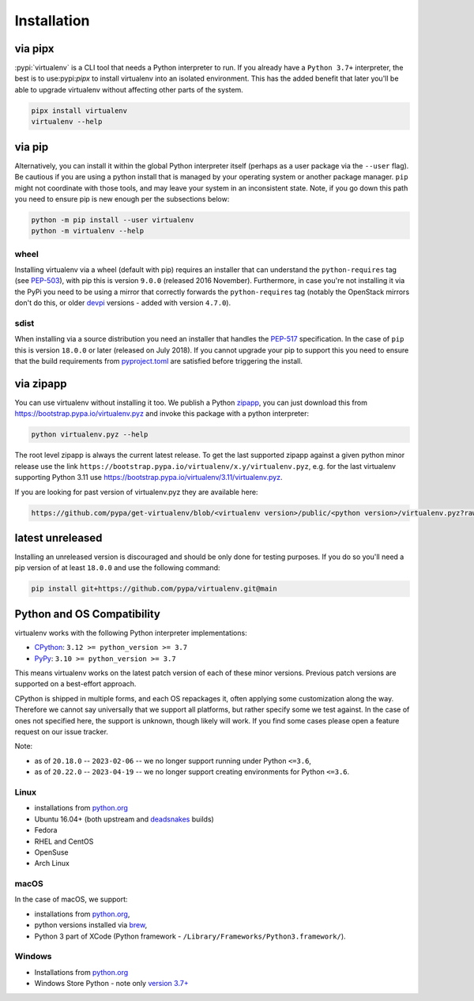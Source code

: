 Installation
============

via pipx
--------

:pypi:`virtualenv` is a CLI tool that needs a Python interpreter to run. If you already have a ``Python 3.7+``
interpreter, the best is to use:pypi:`pipx` to install virtualenv into an isolated environment. This has the added
benefit that later you'll be able to upgrade virtualenv without affecting other parts of the system.

.. code-block:: console

    pipx install virtualenv
    virtualenv --help

via pip
-------

Alternatively, you can install it within the global Python interpreter itself (perhaps as a user package via the
``--user`` flag). Be cautious if you are using a python install that is managed by your operating system or
another package manager. ``pip`` might not coordinate with those tools, and may leave your system in an
inconsistent state. Note, if you go down this path you need to ensure pip is new enough per the subsections below:

.. code-block:: console

    python -m pip install --user virtualenv
    python -m virtualenv --help

wheel
~~~~~
Installing virtualenv via a wheel (default with pip) requires an installer that can understand the ``python-requires``
tag (see `PEP-503 <https://www.python.org/dev/peps/pep-0503/>`_), with pip this is version ``9.0.0`` (released 2016
November). Furthermore, in case you're not installing it via the PyPi you need to be using a mirror that correctly
forwards the ``python-requires`` tag (notably the OpenStack mirrors don't do this, or older
`devpi <https://github.com/devpi/devpi>`_ versions - added with version ``4.7.0``).

.. _sdist:

sdist
~~~~~
When installing via a source distribution you need an installer that handles the
`PEP-517 <https://www.python.org/dev/peps/pep-0517/>`_ specification. In the case of ``pip`` this is version ``18.0.0`` or
later (released on July 2018). If you cannot upgrade your pip to support this you need to ensure that the build
requirements from `pyproject.toml <https://github.com/pypa/virtualenv/blob/main/pyproject.toml#L2>`_ are satisfied
before triggering the install.

via zipapp
----------

You can use virtualenv without installing it too. We publish a Python
`zipapp <https://docs.python.org/3/library/zipapp.html>`_, you can just download this from
`https://bootstrap.pypa.io/virtualenv.pyz <https://bootstrap.pypa.io/virtualenv.pyz>`_ and invoke this package
with a python interpreter:

.. code-block:: console

    python virtualenv.pyz --help

The root level zipapp is always the current latest release. To get the last supported zipapp against a given python
minor release use the link ``https://bootstrap.pypa.io/virtualenv/x.y/virtualenv.pyz``, e.g. for the last virtualenv
supporting Python 3.11 use
`https://bootstrap.pypa.io/virtualenv/3.11/virtualenv.pyz <https://bootstrap.pypa.io/virtualenv/3.11/virtualenv.pyz>`_.

If you are looking for past version of virtualenv.pyz they are available here:

.. code-block:: console

    https://github.com/pypa/get-virtualenv/blob/<virtualenv version>/public/<python version>/virtualenv.pyz?raw=true

latest unreleased
-----------------
Installing an unreleased version is discouraged and should be only done for testing purposes. If you do so you'll need
a pip version of at least ``18.0.0`` and use the following command:


.. code-block:: console

    pip install git+https://github.com/pypa/virtualenv.git@main

.. _compatibility-requirements:

Python and OS Compatibility
---------------------------

virtualenv works with the following Python interpreter implementations:

- `CPython <https://www.python.org/>`_: ``3.12 >= python_version >= 3.7``
- `PyPy <https://pypy.org/>`_: ``3.10 >= python_version >= 3.7``

This means virtualenv works on the latest patch version of each of these minor versions. Previous patch versions are
supported on a best-effort approach.

CPython is shipped in multiple forms, and each OS repackages it, often applying some customization along the way.
Therefore we cannot say universally that we support all platforms, but rather specify some we test against. In the case
of ones not specified here, the support is unknown, though likely will work. If you find some cases please open a feature
request on our issue tracker.

Note:

- as of ``20.18.0`` -- ``2023-02-06`` -- we no longer support running under Python ``<=3.6``,
- as of ``20.22.0`` -- ``2023-04-19`` -- we no longer support creating environments for Python ``<=3.6``.

Linux
~~~~~
- installations from `python.org <https://www.python.org/downloads/>`_
- Ubuntu 16.04+ (both upstream and `deadsnakes <https://launchpad.net/~deadsnakes/+archive/ubuntu/ppa>`_ builds)
- Fedora
- RHEL and CentOS
- OpenSuse
- Arch Linux

macOS
~~~~~
In the case of macOS, we support:

- installations from `python.org <https://www.python.org/downloads/>`_,
- python versions installed via `brew <https://docs.brew.sh/Homebrew-and-Python>`_,
- Python 3 part of XCode (Python framework - ``/Library/Frameworks/Python3.framework/``).

Windows
~~~~~~~
- Installations from `python.org <https://www.python.org/downloads/>`_
- Windows Store Python - note only `version 3.7+ <https://www.microsoft.com/en-us/p/python-38/9mssztt1n39l>`_

